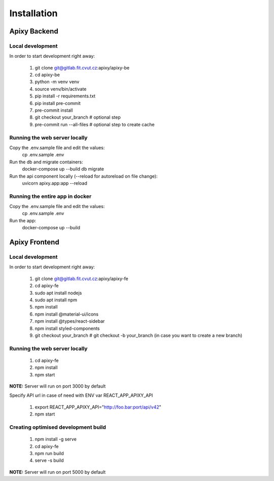 .. role:: red
	  :class: red

************
Installation
************

Apixy Backend
================

Local development
------------------
In order to start development right away:

 1. git clone git@gitlab.fit.cvut.cz:apixy/apixy-be
 2. cd apixy-be
 3. python -m venv venv
 4. source venv/bin/activate
 5. pip install -r requirements.txt
 6. pip install pre-commit
 7. pre-commit install
 8. git checkout your_branch # optional step
 9. pre-commit run --all-files # optional step to create cache

Running the web server locally
-------------------------------
Copy the .env.sample file and edit the values:
 cp .env.sample .env

Run the db and migrate containers:
 docker-compose up --build db migrate

Run the api component locally (--reload for autoreload on file change):
 uvicorn apixy.app:app --reload

Running the entire app in docker
---------------------------------
Copy the .env.sample file and edit the values:
 cp .env.sample .env

Run the app:
 docker-compose up --build


Apixy Frontend
===============

Local development
------------------
In order to start development right away:

 1. git clone git@gitlab.fit.cvut.cz:apixy/apixy-fe
 2. cd apixy-fe
 3. sudo apt install nodejs
 4. sudo apt install npm
 5. npm install
 6. npm install @material-ui/icons
 7. npm install @types/react-sidebar
 8. npm install styled-components
 9. git checkout your_branch # git checkout -b your_branch (in case you want to create a new branch)

Running the web server locally
-------------------------------
 1. cd apixy-fe
 2. npm install
 3. npm start

**NOTE:** Server will run on port 3000 by default

Specify API url in case of need with ENV var :red:`REACT_APP_APIXY_API`

 1. export REACT_APP_APIXY_API="http://foo.bar:port/api/v42"
 2. npm start

Creating optimised development build
------------------------------------
 1. npm install -g serve
 2. cd apixy-fe
 3. npm run build
 4. serve -s build

**NOTE:** Server will run on port 5000 by default
